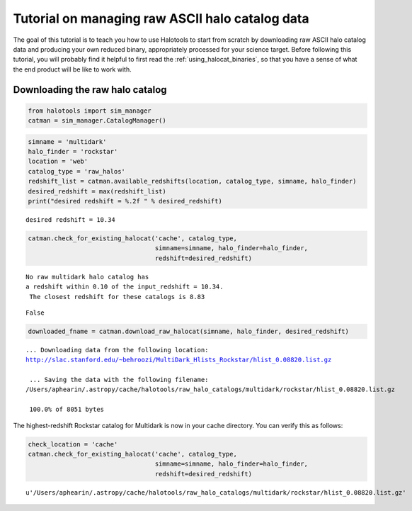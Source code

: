
.. _raw_halocats_tutorial:

*************************************************
Tutorial on managing raw ASCII halo catalog data
*************************************************

The goal of this tutorial is to teach you how to use Halotools to start
from scratch by downloading raw ASCII halo catalog data and producing
your own reduced binary, appropriately processed for your science
target. Before following this tutorial, you will probably find it
helpful to first read the :ref:`using_halocat_binaries`, so that you
have a sense of what the end product will be like to work with.

Downloading the raw halo catalog
--------------------------------

.. code:: python

    from halotools import sim_manager
    catman = sim_manager.CatalogManager()
.. code:: python

    simname = 'multidark'
    halo_finder = 'rockstar'
    location = 'web'
    catalog_type = 'raw_halos'
    redshift_list = catman.available_redshifts(location, catalog_type, simname, halo_finder)
    desired_redshift = max(redshift_list)
    print("desired redshift = %.2f " % desired_redshift)


.. parsed-literal::

    desired redshift = 10.34 


.. code:: python

    catman.check_for_existing_halocat('cache', catalog_type, 
                                      simname=simname, halo_finder=halo_finder, 
                                      redshift=desired_redshift)


.. parsed-literal::

    No raw multidark halo catalog has 
    a redshift within 0.10 of the input_redshift = 10.34.
     The closest redshift for these catalogs is 8.83




.. parsed-literal::

    False



.. code:: python

    downloaded_fname = catman.download_raw_halocat(simname, halo_finder, desired_redshift)


.. parsed-literal::

    
    ... Downloading data from the following location: 
    http://slac.stanford.edu/~behroozi/MultiDark_Hlists_Rockstar/hlist_0.08820.list.gz
    
     ... Saving the data with the following filename: 
    /Users/aphearin/.astropy/cache/halotools/raw_halo_catalogs/multidark/rockstar/hlist_0.08820.list.gz
    
     100.0% of 8051 bytes

The highest-redshift Rockstar catalog for Multidark is now in your cache
directory. You can verify this as follows:

.. code:: python

    check_location = 'cache'
    catman.check_for_existing_halocat('cache', catalog_type, 
                                      simname=simname, halo_finder=halo_finder, 
                                      redshift=desired_redshift)




.. parsed-literal::

    u'/Users/aphearin/.astropy/cache/halotools/raw_halo_catalogs/multidark/rockstar/hlist_0.08820.list.gz'



